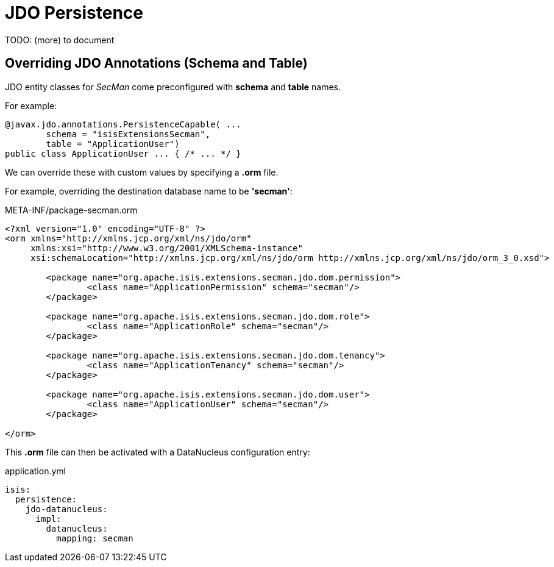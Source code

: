 = JDO Persistence

:Notice: Licensed to the Apache Software Foundation (ASF) under one or more contributor license agreements. See the NOTICE file distributed with this work for additional information regarding copyright ownership. The ASF licenses this file to you under the Apache License, Version 2.0 (the "License"); you may not use this file except in compliance with the License. You may obtain a copy of the License at. http://www.apache.org/licenses/LICENSE-2.0 . Unless required by applicable law or agreed to in writing, software distributed under the License is distributed on an "AS IS" BASIS, WITHOUT WARRANTIES OR  CONDITIONS OF ANY KIND, either express or implied. See the License for the specific language governing permissions and limitations under the License.
:page-partial:


TODO: (more) to document

== Overriding JDO Annotations (Schema and Table)

JDO entity classes for _SecMan_ come preconfigured with *schema* and *table* names.

For example:

[source,java]
----
@javax.jdo.annotations.PersistenceCapable( ...
        schema = "isisExtensionsSecman",
        table = "ApplicationUser")
public class ApplicationUser ... { /* ... */ }
----

We can override these with custom values by specifying a *.orm* file.

For example, overriding the destination database name to be *'secman'*:

[source,xml]
.META-INF/package-secman.orm
----
<?xml version="1.0" encoding="UTF-8" ?>
<orm xmlns="http://xmlns.jcp.org/xml/ns/jdo/orm"
     xmlns:xsi="http://www.w3.org/2001/XMLSchema-instance"
     xsi:schemaLocation="http://xmlns.jcp.org/xml/ns/jdo/orm http://xmlns.jcp.org/xml/ns/jdo/orm_3_0.xsd">

	<package name="org.apache.isis.extensions.secman.jdo.dom.permission">
		<class name="ApplicationPermission" schema="secman"/>
	</package>
	
	<package name="org.apache.isis.extensions.secman.jdo.dom.role">
		<class name="ApplicationRole" schema="secman"/>
	</package>
	
	<package name="org.apache.isis.extensions.secman.jdo.dom.tenancy">
		<class name="ApplicationTenancy" schema="secman"/>
	</package>
	
	<package name="org.apache.isis.extensions.secman.jdo.dom.user">
		<class name="ApplicationUser" schema="secman"/>
	</package>
    
</orm>
----  

This *.orm* file can then be activated with a DataNucleus configuration entry:

[source,yml]
.application.yml
----
isis:
  persistence:
    jdo-datanucleus:
      impl:
        datanucleus:
          mapping: secman
----